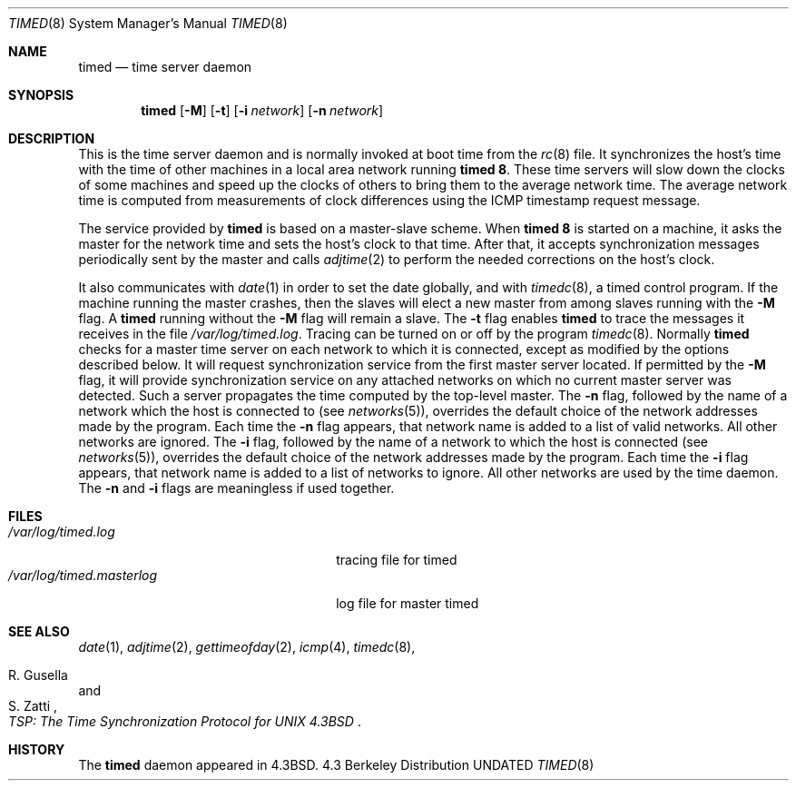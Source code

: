 .\" Copyright (c) 1980, 1991 Regents of the University of California.
.\" All rights reserved.
.\"
.\" %sccs.include.redist.roff%
.\"
.\"     @(#)timed.8	6.6 (Berkeley) 4/27/91
.\"
.Dd 
.Dt TIMED 8
.Os BSD 4.3
.Sh NAME
.Nm timed
.Nd time server daemon
.Sh SYNOPSIS
.Nm timed
.Op Fl M
.Op Fl t
.Op Fl i Ar network
.Op Fl n Ar network
.Sh DESCRIPTION
This
is the time server daemon and is normally invoked
at boot time from the
.Xr rc 8
file.  
It synchronizes the host's time with the time of other
machines in a local area network running 
.Nm timed 8 .
These time servers will slow down the clocks of some machines
and speed up the clocks of others to bring them to the average network time.
The average network time is computed from measurements of clock differences
using the
.Tn ICMP
timestamp request message.
.Pp
The service provided by
.Nm timed
is based  on a master-slave
scheme.
When
.Nm timed 8
is started on a machine, it asks the master for the network time
and sets the host's clock to that time.
After that, it accepts synchronization messages periodically sent by
the master and calls 
.Xr adjtime 2
to perform the needed corrections on the host's clock.
.Pp
It also communicates with
.Xr date 1
in order to set the date globally,
and with 
.Xr timedc 8 ,
a timed control program.
If the machine running the master crashes, then the slaves will elect
a new master from among slaves running with the 
.Fl M
flag.
A
.Nm timed
running without the
.Fl M
flag will remain a slave.
The 
.Fl t
flag enables
.Nm timed
to trace the messages it receives in the
file
.Pa /var/log/timed.log .
Tracing can be turned on or off by the program
.Xr timedc 8 .
Normally
.Nm timed
checks for a master time server on each network to which
it is connected, except as modified by the options described below.
It will request synchronization service from the first master server
located.
If permitted by the
.Fl M
flag, it will provide synchronization service on any attached networks
on which no current master server was detected.
Such a server propagates the time computed by the top-level master.
The 
.Fl n
flag, followed by the name of a network which the host is connected to
(see
.Xr networks 5 ) ,
overrides the default choice of the
network addresses made by the program.
Each time the
.Fl n
flag appears, that network name is added to a list of valid networks.
All other networks are ignored.
The 
.Fl i
flag, followed by the name of a network to which the host is connected
(see
.Xr networks 5 ) ,
overrides the default choice of the network addresses made by the program.
Each time the
.Fl i
flag appears, that network name is added to a list of networks to ignore.
All other networks are used by the time daemon.
The
.Fl n
and 
.Fl i
flags are meaningless if used together.
.Sh FILES
.Bl -tag -width /var/log/timed.masterlog -compact
.It Pa /var/log/timed.log
tracing file for timed
.It Pa /var/log/timed.masterlog
log file for master timed 
.El
.Sh SEE ALSO
.Xr date 1 ,
.Xr adjtime 2 ,
.Xr gettimeofday 2 ,
.Xr icmp 4 ,
.Xr timedc 8 ,
.Rs
.%T "TSP: The Time Synchronization Protocol for UNIX 4.3BSD"
.%A R. Gusella
.%A S. Zatti
.Re
.Sh HISTORY
The
.Nm
daemon appeared in
.Bx 4.3 .
